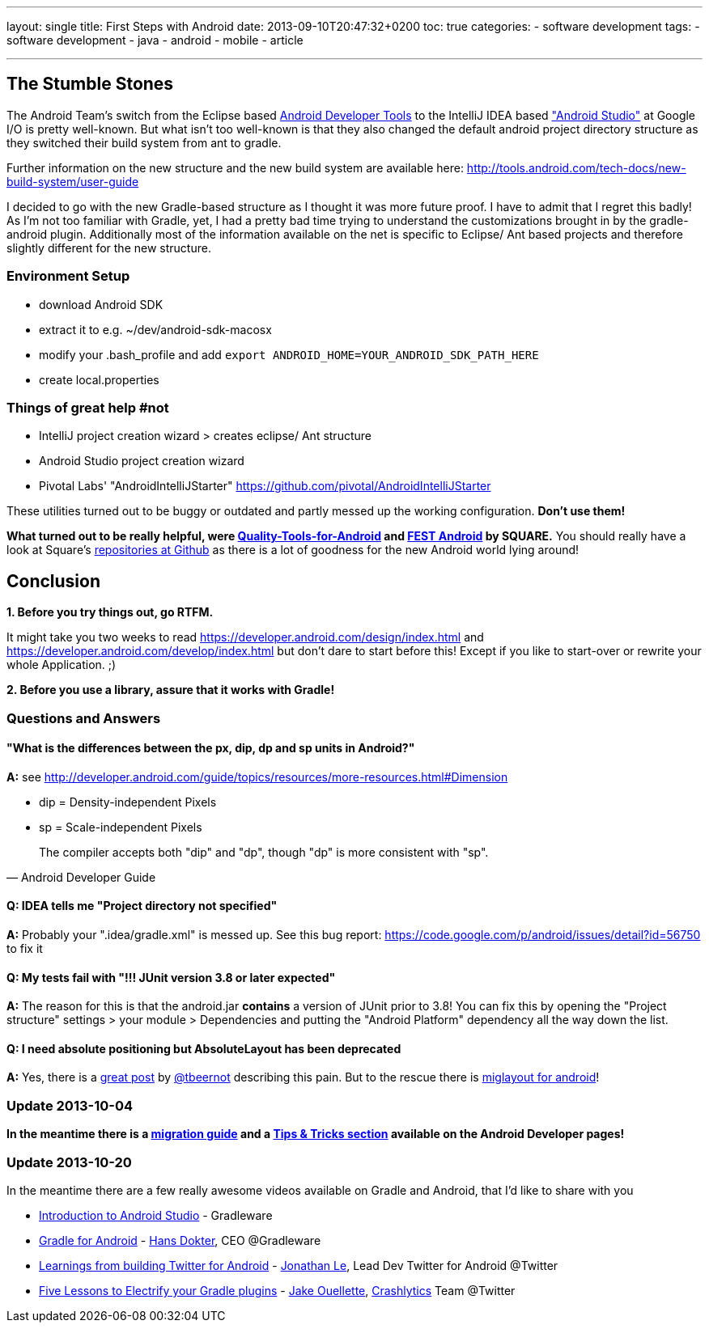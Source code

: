 ---
layout: single
title: First Steps with Android
date: 2013-09-10T20:47:32+0200
toc: true
categories: 
  - software development
tags: 
  - software development
  - java
  - android
  - mobile
  - article

---

## The Stumble Stones

The Android Team's switch from the Eclipse based https://developer.android.com/tools/help/adt.html[Android Developer Tools] to the IntelliJ IDEA based https://developer.android.com/sdk/installing/studio.html["Android Studio"] at Google I/O is pretty well-known. But what isn't too well-known is that they also changed the default android project directory structure as they switched their build system from ant to gradle.

Further information on the new structure and the new build system are available here: http://tools.android.com/tech-docs/new-build-system/user-guide

I decided to go with the new Gradle-based structure as I thought it was more future proof. I have to admit that I regret this badly! As I'm not too familiar with Gradle, yet, I had a pretty bad time trying to understand the customizations brought in by the gradle-android plugin. Additionally most of the information available on the net is specific to Eclipse/ Ant based projects and therefore slightly different for the new structure.



### Environment Setup

* download Android SDK
* extract it to e.g. ~/dev/android-sdk-macosx
* modify your .bash_profile and add 
	`export ANDROID_HOME=YOUR_ANDROID_SDK_PATH_HERE`
* create local.properties


### Things of great help #not

* IntelliJ project creation wizard > creates eclipse/ Ant structure
* Android Studio project creation wizard
* Pivotal Labs' "AndroidIntelliJStarter" https://github.com/pivotal/AndroidIntelliJStarter

These utilities turned out to be buggy or outdated and partly messed up the working configuration. **Don't use them!**

**What turned out to be really helpful, were https://github.com/stephanenicolas/Quality-Tools-for-Android[Quality-Tools-for-Android] and http://square.github.io/fest-android/[FEST Android] by SQUARE.** You should really have a look at Square's https://github.com/square[repositories at Github] as there is a lot of goodness for the new Android world lying around!  

## Conclusion

**1. Before you try things out, go RTFM. **

It might take you two weeks to read https://developer.android.com/design/index.html and  https://developer.android.com/develop/index.html but don't dare to start before this! Except if you like to start-over or rewrite your whole Application. ;)

**2. Before you use a library, assure that it works with Gradle!**


### Questions and Answers

#### "What is the differences between the px, dip, dp and sp units in Android?"

**A:**
see http://developer.android.com/guide/topics/resources/more-resources.html#Dimension

* dip = Density-independent Pixels
* sp = Scale-independent Pixels

[quote, Android Developer Guide]
The compiler accepts both "dip" and "dp", though "dp" is more consistent with "sp".


#### Q: IDEA tells me "Project directory not specified"

**A:**
Probably your ".idea/gradle.xml" is messed up. See this bug report: https://code.google.com/p/android/issues/detail?id=56750 to fix it

#### Q: My tests fail with "!!! JUnit version 3.8 or later expected"

**A:**
The reason for this is that the android.jar **contains** a version of JUnit prior to 3.8! You can fix this by opening the "Project structure" settings > your module > Dependencies and putting the "Android Platform" dependency all the way down the list.

#### Q: I need absolute positioning but AbsoluteLayout has been deprecated

**A:**
Yes, there is a http://tbeernot.wordpress.com/2012/12/09/layout-in-javafx-and-android/[great post] by http://twitter.com/tbeernot[@tbeernot] describing this pain. But to the rescue there is http://saynomoo.github.io/mig4android/[miglayout for android]!


### Update 2013-10-04

**In the meantime there is a https://developer.android.com/sdk/installing/migrate.html[migration guide] and a https://developer.android.com/sdk/installing/studio-tips.html[Tips & Tricks section] available on the Android Developer pages!**


### Update 2013-10-20

In the meantime there are a few really awesome videos available on Gradle and Android, that I'd like to share with you

* http://www.youtube.com/watch?v=ieeD3Dc5OjM[Introduction to Android Studio] - Gradleware
* http://youtu.be/rXww768LUUM[Gradle for Android] - https://twitter.com/hans_d[Hans Dokter], CEO @Gradleware
* http://youtu.be/EM5edIJUA10[Learnings from building Twitter for Android] - https://twitter.com/jle[Jonathan Le], Lead Dev Twitter for Android @Twitter
* http://www.youtube.com/watch?v=8qV4QW6ppXE&feature=youtu.be[Five Lessons to Electrify your Gradle plugins] - https://twitter.com/jakeout[Jake Ouellette], http://try.crashlytics.com/[Crashlytics] Team @Twitter

